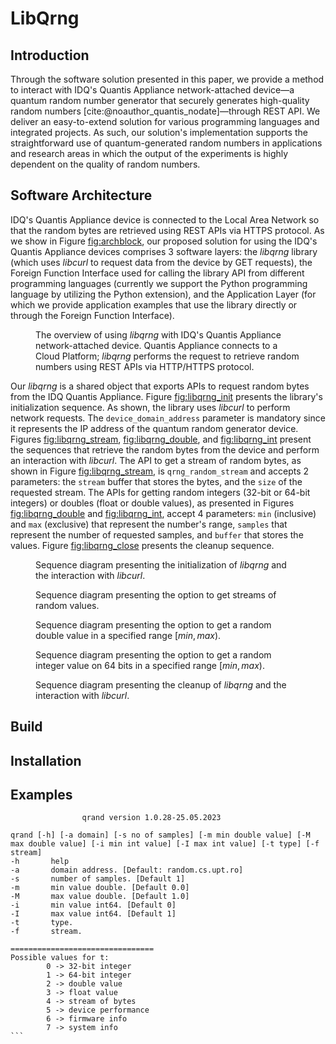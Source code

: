 #+STARTUP: inlineimages
#+BIBLIOGRAPHY: refs.bib

* LibQrng

** Introduction

Through the software solution presented in this paper, we provide a method to interact with IDQ's Quantis Appliance network-attached device---a quantum random number generator that securely
generates high-quality random numbers [cite:@noauthor_quantis_nodate]---through REST API. We deliver an easy-to-extend solution for various programming languages and integrated projects. As such,
our solution's implementation supports the straightforward use of quantum-generated random numbers in applications and research areas in which the output of the experiments is highly dependent on
the quality of random numbers.  


** Software Architecture


IDQ's Quantis Appliance device is connected to the Local Area Network so that the random bytes are retrieved using REST APIs via HTTPS protocol.
As we show in Figure [[fig:archblock]], our proposed solution for using the IDQ's Quantis Appliance devices comprises 3 software layers: the /libqrng/ library (which uses /libcurl/ to request
data from the device by GET requests), the Foreign Function Interface used for calling the library API from different programming languages (currently we support the Python programming language by utilizing
the Python extension), and the Application Layer (for which we provide application examples that use the library directly or through the Foreign Function Interface).

#+CAPTION: The overview of using /libqrng/ with IDQ's Quantis Appliance network-attached device. Quantis Appliance connects to a Cloud Platform; /libqrng/ performs the request to retrieve random numbers using REST APIs via HTTP/HTTPS protocol. 
#+NAME: fig:archblock
[[./images/arch_block.png]]

Our /libqrng/ is a shared object that exports APIs to request random bytes from the IDQ Quantis Appliance. Figure [[fig:libqrng_init]] presents the library's initialization sequence.
As shown, the library uses /libcurl/ to perform network requests. The ~device_domain_address~ parameter is mandatory since it represents the IP address of the quantum random generator device.
Figures [[fig:libqrng_stream]], [[fig:libqrng_double]], and [[fig:libqrng_int]] present the sequences that retrieve the random bytes from the device and perform an interaction with /libcurl/.
The API to get a stream of random bytes, as shown in Figure [[fig:libqrng_stream]], is ~qrng_random_stream~ and accepts 2 parameters: the ~stream~ buffer that stores the bytes,
and the ~size~ of the requested stream. The APIs for getting random integers (32-bit or 64-bit integers) or doubles (float or double values), as presented in Figures [[fig:libqrng_double]]
and [[fig:libqrng_int]], accept 4 parameters: ~min~ (inclusive) and ~max~ (exclusive) that represent the number's range, ~samples~ that represent the number of requested samples,
and ~buffer~ that stores the values. Figure [[fig:libqrng_close]] presents the cleanup sequence.

#+CAPTION: Sequence diagram presenting the initialization of /libqrng/ and the interaction with /libcurl/.
#+NAME:   fig:libqrng_init
[[./images/libqrng_initialization.png]]


#+CAPTION: Sequence diagram presenting the option to get streams of random values.
#+NAME:   fig:libqrng_stream
[[./images/libqrng_random_stream.png]]


#+CAPTION: Sequence diagram presenting the option to get a random double value in a specified range $[min,max)$.
#+NAME:   fig:libqrng_double
[[./images/libqrng_double_value.png]]


#+CAPTION: Sequence diagram presenting the option to get a random integer value on 64 bits in a specified range $[min,max)$.
#+NAME:   fig:libqrng_int
[[./images/libqrng_int64.png]]

#+CAPTION: Sequence diagram presenting the cleanup of /libqrng/ and the interaction with /libcurl/.
#+NAME:   fig:libqrng_close
[[./images/libqrng_cleanup.png]]

** Build

** Installation

** Examples









#+BEGIN_SRC
                qrand version 1.0.28-25.05.2023

qrand [-h] [-a domain] [-s no of samples] [-m min double value] [-M max double value] [-i min int value] [-I max int value] [-t type] [-f stream]
-h       help
-a       domain address. [Default: random.cs.upt.ro]
-s       number of samples. [Default 1]
-m       min value double. [Default 0.0]
-M       max value double. [Default 1.0]
-i       min value int64. [Default 0]
-I       max value int64. [Default 1]
-t       type.
-f       stream.

================================
Possible values for t:
        0 -> 32-bit integer
        1 -> 64-bit integer
        2 -> double value
        3 -> float value
        4 -> stream of bytes
        5 -> device performance
        6 -> firmware info
        7 -> system info
```

#+END_SRC
# libqrng - library for interacting with IDQ's Quantis Appliance 


#+CITE_EXPORT: csl ~/.emacs.d/ieee.csl
#+PRINT_BIBLIOGRAPHY:
